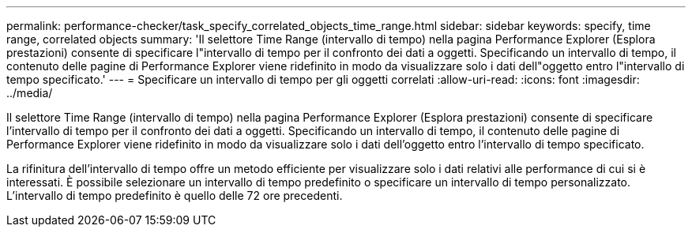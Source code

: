 ---
permalink: performance-checker/task_specify_correlated_objects_time_range.html 
sidebar: sidebar 
keywords: specify, time range, correlated objects 
summary: 'Il selettore Time Range (intervallo di tempo) nella pagina Performance Explorer (Esplora prestazioni) consente di specificare l"intervallo di tempo per il confronto dei dati a oggetti. Specificando un intervallo di tempo, il contenuto delle pagine di Performance Explorer viene ridefinito in modo da visualizzare solo i dati dell"oggetto entro l"intervallo di tempo specificato.' 
---
= Specificare un intervallo di tempo per gli oggetti correlati
:allow-uri-read: 
:icons: font
:imagesdir: ../media/


[role="lead"]
Il selettore Time Range (intervallo di tempo) nella pagina Performance Explorer (Esplora prestazioni) consente di specificare l'intervallo di tempo per il confronto dei dati a oggetti. Specificando un intervallo di tempo, il contenuto delle pagine di Performance Explorer viene ridefinito in modo da visualizzare solo i dati dell'oggetto entro l'intervallo di tempo specificato.

La rifinitura dell'intervallo di tempo offre un metodo efficiente per visualizzare solo i dati relativi alle performance di cui si è interessati. È possibile selezionare un intervallo di tempo predefinito o specificare un intervallo di tempo personalizzato. L'intervallo di tempo predefinito è quello delle 72 ore precedenti.
